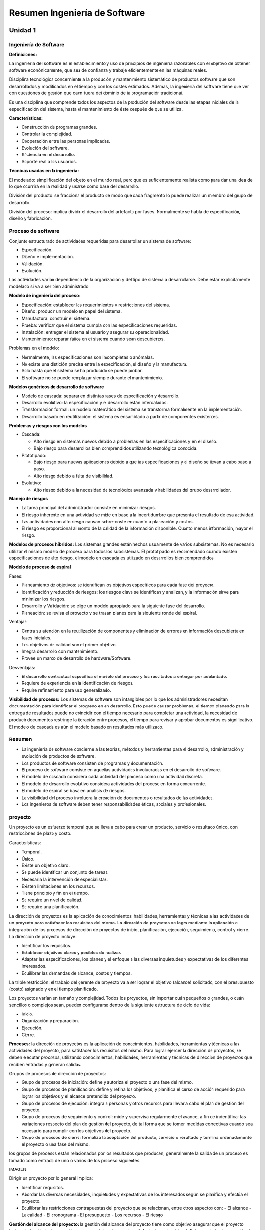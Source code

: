 ==============================
Resumen Ingeniería de Software
==============================

Unidad 1
--------


Ingeniería de Software
++++++++++++++++++++++

**Definiciones:**

La ingeniería del software es el establecimiento y uso de principios de ingeniería razonables con el objetivo de obtener software econónicamente, que
sea de confianza y trabaje eficientemente en las máquinas reales.

Disciplina tecnológica concerniente a la produción y mantenimiento sistemático de productos software que son desarrollados y modificados en el tiempo
y con los costes estimados. Ademas, la ingeniería del software tiene que ver con cuestiones de gestión que caen fuera del dominio de la programación tradicional.

Es una disciplina que comprende todos los aspectos de la produción del software desde las etapas iniciales de la especificación del sistema, hasta el mantenimiento
de éste después de que se utiliza.

**Características:**

* Construcción de programas grandes.
* Controlar la complejidad.
* Cooperación entre las personas implicadas.
* Evolución del software.
* Eficiencia en el desarrollo.
* Soporte real a los usuarios.


**Técnicas usadas en la ingeniería:**

El modelado: simplificación del objeto en el mundo real, pero que es suficientemente realista como para dar una idea de lo que ocurrirá en la realidad
y usarse como base del desarrollo.

División del producto: se fracciona el producto de modo que cada fragmento lo puede realizar un miembro del grupo de desarrollo.

División del proceso: implica dividir el desarrollo del artefacto por fases. Normalmente se habla de especificación, diseño y fabricación.


Proceso de software
+++++++++++++++++++

Conjunto estructurado de actividades requeridas para desarrollar un sistema de software:

* Especificación.
* Diseño e implementación.
* Validación.
* Evolución.

Las actividades varían dependiendo de la organización y del tipo de sistema a desarrollarse. Debe estar explícitamente modelado si va a ser bien administrado


**Modelo de ingeniería del proceso:**

* Especificación: establecer los requerimientos y restricciones del sistema.
* Diseño: producir un modelo en papel del sistema.
* Manufactura: construir el sistema.
* Prueba: verificar que el sistema cumpla con las especificaciones requeridas.
* Instalación: entregar el sistema al usuario y asegurar su operacionalidad.
* Mantenimiento: reparar fallos en el sistema cuando sean descubiertos.

Problemas en el modelo:

* Normalmente, las especificaciones son imcompletas o anómalas.
* No existe una distición precisa entre la especificación, el diseño y la manufactura.
* Solo hasta que el sistema se ha producido se puede probar.
* El software no se puede remplazar siempre durante el mantenimiento.

**Modelos genéricos de desarrollo de software**

* Modelo de cascada: separar en distintas fases de especificación y desarrollo.
* Desarrollo evolutivo: la especificación y el desarrollo están intercalados.
* Transformación formal: un modelo matemático del sistema se transforma formalmente en la implementación.
* Desarrollo basado en reutilización: el sistema es ensamblado a partir de componentes existentes.

**Problemas y riesgos con los modelos**

* Cascada:

  - Alto riesgo en sistemas nuevos debido a problemas en las especificaciones y en el diseño.
  - Bajo riesgo para desarrollos bien comprendidos utilizando tecnológica conocida.
  
* Prototipado:

  - Bajo riesgo para nuevas aplicaciones debido a que las especificaciones y el diseño se llevan a cabo paso a paso.
  - Alto riesgo debido a falta de visibilidad.

* Evolutivo:

  - Alto riesgo debido a la necesidad de tecnológica avanzada y habilidades del grupo desarrollador.



**Manejo de riesgos**

* La tarea principal del administrador consiste en minimizar riesgos.
* El riesgo inherente en una actividad se mide en base a la incertidumbre que presenta el resultado de esa actividad.
* Las actividades con alto riesgo causan sobre-coste en cuanto a planeación y costos.
* El riesgo es proporcional al monto de la calidad de la información disponible. Cuanto menos información, mayor el riesgo.


**Modelos de procesos híbridos:** Los sistemas grandes están hechos usualmente de varios subsistemas. No es necesario utilizar el mismo modelo de proceso para todos los subsistemas. El prototipado es recomendado cuando existen especificaciones de alto riesgo, el modelo en cascada es utilizado en desarrollos bien comprendidos


**Modelo de proceso de espiral**

Fases:

* Planeamiento de objetivos: se identifican los objetivos específicos para cada fase del proyecto.
* Identificación y reducción de riesgos: los riesgos clave se identifican y analizan, y la información sirve para minimizar los riesgos.
* Desarrollo y Validación: se elige un modelo apropiado para la siguiente fase del desarrollo.
* Planeación: se revisa el proyecto y se trazan planes para la siguiente ronde del espiral.

Ventajas:

* Centra su atención en la reutilización de componentes y eliminación de errores en información descubierta en fases iniciales.
* Los objetivos de calidad son el primer objetivo.
* Integra desarrollo con mantenimiento.
* Provee un marco de desarrollo de hardware/Software.

Desventajas:

* El desarrollo contractual especifica el modelo del proceso y los resultados a entregar por adelantado.
* Requiere de experiencia en la identificación de riesgos.
* Require refinamiento para uso generalizado.


**Visibilidad de procesos:** Los sistemas de software son intangibles por lo que los administradores necesitan documentación para identificar el progreso en
en desarrollo. Esto puede causar problemas, el tiempo planeado para la entrega de resultados puede no coincidir con el tiempo necesario para completar una actividad, 
la necesidad de producir documentos restringe la iteración entre procesos, el tiempo para revisar y aprobar documentos es significativo. El modelo de cascada es aún 
el modelo basado en resultados más utilizado.


Resumen
+++++++

* La ingeniería de software concierne a las teorías, métodos y herramientas para el desarrollo, administración y evolución de productos de software.
* Los productos de software consisten de programas y documentación.
* El proceso de software consiste en aquellas actividades involucradas en el desarrollo de software.
* El modelo de cascada considera cada actividad del proceso como una actividad discreta.
* El modelo de desarrollo evolutivo considera actividades del proceso en forma concurrente.
* El modelo de espiral se basa en análisis de riesgos.
* La visibilidad del proceso involucra la creación de documentos o resultados de las actividades.
* Los ingenieros de software deben tener responsabilidades éticas, sociales y profesionales.


proyecto
++++++++

Un proyecto es un esfuerzo temporal que se lleva a cabo para crear un producto, servicio o resultado único, con restricciones de plazo y costo.

Características:

* Temporal.
* Único.
* Existe un objetivo claro.
* Se puede identificar un conjunto de tareas.
* Necesaria la intervención de especialistas.
* Existen limitaciones en los recursos.
* Tiene principio y fin en el tiempo.
* Se require un nivel de calidad.
* Se require una planificación.


La dirección de proyectos es la aplicación de conocimientos, habilidades, herramientas y técnicas a las actividades de un proyecto para satisfacer los 
requisitos del mismo. La dirección de proyectos se logra mediante la aplicación e integración de los procesos de dirección de proyectos de inicio, 
planificación, ejecución, seguimiento, control y cierre. La dirección de proyecto incluye:

* Identificar los requisitos.
* Establecer objetivos claros y posibles de realizar.
* Adaptar las especificaciones, los planes y el enfoque a las diversas inquietudes y expectativas de los diferentes interesados.
* Equilibrar las demandas de alcance, costos y tiempos.

La triple restricción: el trabajo del gerente de proyecto va a ser lograr el objetivo (alcance) solicitado, con el presupuesto (costo) asignado y 
en el tiempo planificado.

Los proyectos varían en tamaño y complejidad. Todos los proyectos, sin importar cuán pequeños o grandes, o cuán sencillos o complejos sean, pueden
configurarse dentro de la siguiente estructura de ciclo de vida:

* Inicio.
* Organización y preparación.
* Ejecución.
* Cierre.

**Procesos:** la dirección de proyectos es la aplicación de conocimientos, habilidades, herramientas y técnicas a las actividades del proyecto, para
satisfacer los requisitos del mismo. Para lograr ejercer la dirección de proyectos, se deben ejecutar *procesos*, utilizando conocimientos, habilidades, 
herramientas y técnicas de dirección de proyectos que reciben entradas y generan salidas.

Grupos de procesos de dirección de proyectos:

* Grupo de procesos de iniciación: define y autoriza el proyecto o una fase del mismo.
* Grupo de procesos de planificación: define y refina los objetivos, y planifica el curso de acción requerido para lograr los objetivos y el alcance pretendido del proyecto.
* Grupo de procesos de ejecución: integra a personas y otros recursos para llevar a cabo el plan de gestión del proyecto.
* Grupo de procesos de seguimiento y control: mide y supervisa regularmente el avance, a fin de indentificar las variaciones respecto del plan de gestión del proyecto, de tal forma que se tomen medidas correctivas cuando sea necesario para cumplir con los objetivos del proyecto.
* Grupo de procesos de cierre: formaliza la aceptación del producto, servicio o resultado y termina ordenadamente el proyecto o una fase del mismo.

los grupos de procesos están relacionados por los resultados que producen, generalmente la salida de un proceso es tomado como entrada de uno o varios de los 
proceso siguientes.

IMAGEN

Dirigir un proyecto por lo general implica:

* Identificar requisitos.
* Abordar las diversas necesidades, inquietudes y expectativas de los interesados según se planifica y efectúa el proyecto.
* Equilibrar las restricciones contrapuestas del proyecto que se relacionan, entre otros aspectos con:
  - El alcance
  - La calidad
  - El cronograma
  - El presupuesto
  - Los recursos
  - El riesgo


**Gestión del alcance del proyecto:** la gestión del alcance del proyecto tiene como objetivo asegurar que el proyecto incluya todo el trabajo requerido, para completar el proyecto satisfactoriamente, debe definir y controlar lo que está y lo que no incluido en el proyecto.

En el contexto del proyecto, la palabra alcance puede referise a lo siguiente:

* Alcance del producto. Las Características y funciones que caracterizan a un producto, servicio o resultado.
* Alcance del proyecto. El trabajo que debe realizarse para entregar un producto, servicio o resultado con las funciones y características especificadas.

Los procesos utilizados para gestionar el alcance del proyecto y las actividades necesarias pra realizar esa gestión son:

1. Planificación del alcance: crear un plan de gestión que refleje cómo se definirá, verificará y controlará el alcance del proyecto, y cómo se creará y definirá la estructura de desglose del trabajo (EDT).
2. Definición del alcance: desarrollar un enunciado del alcance del proyecto detallado como base para futuras decisiones del proyecto.
3. Crear EDT: subdividir el trabajo del proyecto y los principales productos entregables del proyecto en componentes más pequeños y más fáciles de manejar.
4. Verificación del alcance: formalizar la aceptación de los productos entregables finalizados del proyecto.
5. Control del alcance: controlar los cambios que se vayan sucediendo en el alcance en el transcurso del desarrollo del mismo.

**Planificación del alcance:** el plan de gestión del alcance es una herramienta de planificación que describe el modo como el equipo definirá el alcance del 
proyecto, desarrollará el enunciado del alcance del proyecto detallado, definirá y desarrollará la estructura de desglose del trabajo, verificará y controlará el 
alcance del proyecto.

La definición y la gestión del alcance del proyecto influyen sobre el éxito general del mismo. Cada definición del alcance debe ser acorde al tamaño, la 
complejidad y la importancia del proyecto.

Se debe efectuar un análisis de toda la información relevante para definir el alcance. Las fuentes a consutar son:

* Factores ambientales de la empresa: incluyen aspectos tales como la cultura de la organización, la infraestructura, las herramientas, los recursos humanos, las políticas relativas al personal y las condiciones del mercado que podrían influir en la forma en que se gestiona el alcance del proyecto.
* Activos de los procesos de la organización: son las políticas, los procedimientos  y las guías formales e informales que podrían afectar a la forma en que se gestiona el alcance del proyecto, se incluyen:

    - Políticas de la organización, que se conciernen a la planificación y gestión del alcance del proyecto.
    - Procedimientos de la organización relativos a la planificación y gestión del alcance del proyecto.
    - Información histórica sobre proyectos anteriores que pudiesen estar ubicados en la base de conocimientos de lecciones aprendidas.

* Acta de constitución del proyecto: es el documento que autoriza formalmente la ejecución de un proyecto. El acta de constitución del proyecto confiere al director del proyecto la autoridad para aplicar los recursos de la organización a las actividades del proyecto.
* Enunciado del alcance del proyecto preliminar: define el proyecto, los objetivos que deben cumplirse, documenta las características y los límites del proyecto, y sus productos y servicios relacionados, así como los métodos de aceptación y el control del alcance.
* Plan de gestión del proyecto: define como se ejecuta, se supervisa, se controla, y se cierra el proyecto, documenta el conjunto de salidas de los procesos de planificación del grupo de procesos de planificación.


Unidad 2
--------

Identificación de fases, tareas y entregables en los proyectos informáticos
+++++++++++++++++++++++++++++++++++++++++++++++++++++++++++++++++++++++++++

El objetivo es descomponer el esfuerzo estimado en tareas. Para esto identificaremos: entregables del proyecto, fases del proyecto y tareas del proyecto.

Métodos de descomposición:

* Por procesos: diferentes fases conceptuales.
* Por productos: diferentes productos que conformaran el sistema que nos piden (facturación, control de stock, etc).


**Descomposición de la estructura de trabajo (DET):** método de representar en forma jerárquica los componentes de un proceso o producto. El objetivo es 
reducir el proyecto en unidades de trabajo que sean definibles, presupuestables, calendarizables, controlables.

IMAGEN

Es preferible una DET orientada a producto porque facilita la asignación de responsabilidades y hace a un miembro del equipo de trabajo responsable por partes 
especificas de trabajo con un costo y un calendario esperado. Facilita la calendarización y presupuestación.

Es menos deseable una DET orientada a función porque una función puede ser necesaria en muchos productos y en cada lugar que se aplique debe ser planificada. Los 
productos de cualquier modo deben ser considerados.

En resumen, esta herramienta facilita:

* Mejor comprensión del trabajo.
* Planificación de todo el trabajo.
* Identificación de productos finales y entregables.
* Definición del trabajo en niveles sucesivos de detalle.
* Relación entre los productos finales y los objetivos.
* Asignación  de responsabilidades para todo el trabajo.
* Estimación de costos y calendarios.
* Planificación y asignación de los recursos.
* Integración de alcance, calendario y costos.
* Seguimiento de costo, calendario y desarrollo técnico del trabajo.
* Sumarización de la información para la gerencia y posibilidad de rastrear información a niveles de detalles inferiores.
* Control de los cambios.

IMAGEN DET

La enumeración facilita la localización de las tareas en el DET. Los nodos se leen como, es un componente de.. o forma parte de...

+-------------------------+-----------------------------------------------------+
| Especificación de tarea |                                                     |
+=========================+=====================================================+
| Número                  | 1.4.1                                               |
+-------------------------+-----------------------------------------------------+
| Nombre                  | Cretación                                           |
+-------------------------+-----------------------------------------------------+
| Descripción             | se diseñará la base de datos, partiendo del DER     |
|                         | propuesto en el análisis y con el objetivo de tener |
|                         | un sistema funcionando sobre DB2                    |
+-------------------------+-----------------------------------------------------+
| Esfuerzo estimado       | 2 semanas/hombre                                    |
| entregables             | Estructura de implementación de la DB               |
+-------------------------+-----------------------------------------------------+


Métricas
++++++++

**Definiciones:**

* Medición: es el proceso que proporciona un valor a un conjunto de variables para la realización de un trabajo, dentro de un rango aceptable de tolerancia.
* Medida: valor asociado a una característica de la realidad.

En ingeniería de software nos sirven para:

* Indicar la calidad del software.
* Evaluar la productividad del equipo.
* Evaluar los beneficios del uso de nuevos métodos y herramientas de ingeniería de software.
* Establecer una línea base para la estimación.
* Ayudar a justificar el uso de nuevas herramientas o de formación adicional.

**Métrica:** medida de una característica del software o de un proceso tendiente a influenciar en el proceso de desarrollo de software. Ejemplo: 1500 hojas de 
documentación, se necesitan 3 programadores, la tarea llevará 3 meses.

Métricas para la calidad. Antes de haber entregado el software, nos brindan información con respecto al diseño y a la prueba, complejidad del programa, 
modularidad efectiva, tamaño del programa global. Luego de la distribución a clientes y usuarios, número de errores descubiertos luego de la prueba, 
facilidad de mantenimiento.

Clasificación:

* Del producto: son medidas del producto durante fase de su desarrollo.
* Del proceso: miden el proceso de desarrollo de software.

    - Tiempo total de desarrollo.
    - Tipo de metodología utilizada.
    - Esfuerzo días/hombre.
    - Nivel medio de experiencia de los programadores.

* Directas:

    - Costo.
    - Esfuerzo.
    - Líneas de código.
    - Velocidad de ejecución.
    - Cantidad de defectos observados en cierto lapso de tiempo.

* Indirectas:

    - Funcionalidad.
    - Calidad.
    - Complejidad.
    - Eficiencia.
    - Facilidad de mantenimiento.
    - Fiabilidad.

* Productividad: rendimiento del proceso de ingeniería de software.
* Métricas de calidad: software vs requisitos del cliente.
* Técnicas: características del software, complejidad lógica, grado de modularidad, etc.

Ventajas y desventajas de usar como métrica la cantidad de líneas de código (KLDC)

+-------------------------------------------------------+------------------------------------------------------------+
| Ventajas                                              | Desventajas                                                |
+=======================================================+============================================================+
| Artificio fácil de obtener para                       | Depende del lenguaje de programación.                      |
| cualquier proyecto de software.                       |                                                            |
+-------------------------------------------------------+------------------------------------------------------------+
| Entrada de diversos modelos de estimación de software | No se adaptan facilmente a lenguajes no procedimentales    |
+-------------------------------------------------------+------------------------------------------------------------+
| Existen muchos datos y estudios con respecto a ellas. | Nivel de detalle para la estimación, difícil de conseguir. |
+-------------------------------------------------------+------------------------------------------------------------+


**Métricas orientadas a la función:** son medidas indirectas del software y del proceso por el cual se desarrolla. Características:

* Están orientadas a la funcionalidad o utilidad del programa.
* Se basan en el método de punto de función.
* Los puntos de función se obtienen a través de una relación empírica basada en medidas cuantitativas del dominio de información del software y valoraciones subjetivas de la complejidad.

Puntos de función: medidas cuantitativas del dominio de información del software. Valoraciones subjetivas de la complejidad del software.


Estimación
++++++++++

Definiciones:

* Es el proceso que proporciona un valor a un conjunto de variables para la realización de un trabajo con un rango aceptable de tolerancia.
* Hacer un calculo anticipado de algún elemento de un proyecto dentro de un rango aceptable de tolerancia.
* Asignar un valor a una realidad con un grado de incertidumbre.

Problemas recurrentes en las estimaciones:

* Somos generalmente optimistas.
* No registramos todas las experiencias pasadas.
* Omitimos tareas importantes.
* No sabemos cómo estimar, no tenemos suficiente información para el nivel de precisión esperado.
* La estimación la hace marketing, o ventas.
* No conocemos la tecnológica, el dominio, o ambas.
* No reconocemos las diferencias de escala.


IMAGEN estimación costo de vida

principales factores que influencian las estimaciones:

* Tamaño del proyecto.
* Tipo de software desarrollado.
* Factores del personal.
* Tecnología usada.

Se estima:

* Tamaño: el tamaño que tiene el producto a construir.
* Esfuerzo: horas/persona necesario para construirlo.
* Cronograma: teniendo en cuenta distintas restricciones, el tiempo que demora hacerlo.
* Costo: cuanto me va a costar.

Métodos para estimar basados en la experiencia:

* Juicio de experto puro: un experto estudia las especificaciones y hace sus estimaciones, se basa fundamentalmente en los conocimientos del experto.
* Delphi: un grupo de personas son informadas y tratan de adivinar lo que costará el desarrollo tanto en esfuerzo, como su duración. Las estimaciones en grupo suelen ser mejores que las individuales.
* Analogía: consiste en comparar las especificaciones de un proyecto, con las de otros proyectos.

Métodos basados exclusivamente en los recursos (Parkinson): la estimación consiste en ver de cuanto personal y durante cuanto tiempo se dispone de el, haciendo esa estimación. En la realización el trabajo se expande hasta consumir todos los recursos disponibles (ley de Parkinson).

Método basado exclusivamente en el mercado (precio para vender):

* Lo importante es conseguir el contrato.
* El precio se fija en función de lo que creemos que esta dispuesto a pagar el cliente.
* Si se usa en conjunción con otros métodos puede ser aceptable, para ajustar la oferta.
* Peligro si es el único método utilizado.

Métodos algoritmicos: se basan en la utilización de fórmular que aplicadas sobre modelos top-down o bottom-up producen una estimación de coste del proyecto.


Métrica de los puntos de función
++++++++++++++++++++++++++++++++

Es una métrica que se puede aplicar en las primeras fases de desarrollo, se basa en características fundamentalmente externas de la aplicación a desarrollar. Mide dos tipos de características:

1. Los elementos de función (entradas, salidas, consultas, ficheros, etc). Son elementos fácilmente indentificables en los diagramas de especificación del sistema (DFD, DER, DD).
3. Los factores de complejidad.

Algunas definiciones:

* Proceso elemental: menor unidad de actividad que tiene sentido para el usuario, conocedor del sistema en estudio.
* Datos e información de control: datos elementales con los que trabaja la aplicación en estudio. Nos referimos a ellos siempre como datos aunque se componen de los datos propios del sistema en estudio, más las informaciones de control que solicita que solicita el usuario: mensajes de error, claves de seguridad, etc.
* Lógica de proceso: procesos que se producen como consecuencia de un proceso elemental. Pueden ser de dos tipos:

  - Ediciones, algoritmos o cálculos.
  - Accesos a un fichero para consoltar o actualización.

Ficheros lógicos o internos: agrupación de datos lógica o identificable desde el punto de vista del usuario y satisface un requerimiento especifico del usuario. La agrupación de datos es matenida por procesos de la aplicación.

Complejidad:

+--------------------------------------+---------+----------+----------+
| Archivos referenciados/item de datos | <20     | 20-50    | 51+      |
+======================================+=========+==========+==========+
| 1                                    | simple  | simple   | mediano  |
+--------------------------------------+---------+----------+----------+
| 2-5                                  | simple  | mediano  | complejo |
+--------------------------------------+---------+----------+----------+
| 6+                                   | mediano | complejo | complejo |
+--------------------------------------+---------+----------+----------+

Ficheros de interfaz: agrupación de datos lógica o identificable desde el punto de vista del usuario y satisface un requerimiento específico del usuario. Los datos 
son referenciados y externos a la aplicación. Tampoco son mantenidos por la aplicación en estudio.

Complejidad:

+------------------------+---------+----------+----------+
| Archivos referenciados | <20     | 20-50    | 51+      |
+========================+=========+==========+==========+
| 1                      | simple  | simple   | mediano  |
+------------------------+---------+----------+----------+
| 2-5                    | simple  | mediano  | complejo |
+------------------------+---------+----------+----------+
| 6+                     | mediano | complejo | complejo |
+------------------------+---------+----------+----------+

Entradas: información que llega a la aplicación desde el exterior y siempre actualiza algún fichero. El proceso es completo y deja al sistema en un estado consistente.

Complejidad:

+------------------------+---------+----------+----------+
| Archivos referenciados | <5      | 5-15     | 16+      |
+========================+=========+==========+==========+
| <2                     | simple  | simple   | mediano  |
+------------------------+---------+----------+----------+
| 2-3                    | simple  | mediano  | complejo |
+------------------------+---------+----------+----------+
| 4+                     | mediano | complejo | complejo |
+------------------------+---------+----------+----------+

Salidas: información elaborada por el sistema y que son transmitidas al usuario. El proceso es completo y deja al sistema en un estado consistente.

Complejidad:

+------------------------+---------+----------+----------+
| Archivos referenciados | <6      | 6-19     | 20+      |
+========================+=========+==========+==========+
| <2                     | simple  | simple   | mediano  |
+------------------------+---------+----------+----------+
| 2-3                    | simple  | mediano  | complejo |
+------------------------+---------+----------+----------+
| 4+                     | mediano | complejo | complejo |
+------------------------+---------+----------+----------+

Consultas: entradas que producen inmediatamente una salida y no modifica los datos del sistema.

Complejidad: calculamos la complejidad de la parte de entrada y salida y nos quedamos con la complejidad mayor de las dos.


Factores de complejidad
+++++++++++++++++++++++

Son catorce factores que completan la visión externa de la aplicación. No están recogidos en la funcionalidad de la aplicación y pueden tomar un valor entre 0 y 5.

1. Comunicación de datos: los datos usados en el sistema se envían o reciben por líneas de comunicaciones.

+-------+----------------------------------------------------------------+
| valor | significado                                                    |
+=======+================================================================+
| 0     | sistema aislado del exterior                                   |
+-------+----------------------------------------------------------------+
| 1     | batch, usa periféricos E o S remotos                           |
+-------+----------------------------------------------------------------+
| 2     | batch, usa periféricos E o S remotos                           |
+-------+----------------------------------------------------------------+
| 3     | captura de datos en linea.                                     |
+-------+----------------------------------------------------------------+
| 4     | varios teleprocesos con el mismo protocolo                     |
+-------+----------------------------------------------------------------+
| 5     | varios protocolos, sistema abierto y con distitnas interfaces. |
+-------+----------------------------------------------------------------+

2. Proceso distruibuido: existen procesos o datos distribuidos, y el control de estos forma parte del sistema.

+-------+---------------------------------------------------------------------------------+
| valor | significado                                                                     |
+=======+=================================================================================+
| 0     | sistema totalmente centralizado                                                 |
+-------+---------------------------------------------------------------------------------+
| 1     | sistema realiza procesos en un equipo, salidas usadas vía sw por otros equipos. |
+-------+---------------------------------------------------------------------------------+
| 2     | sistema captura, los trata en otro.                                             |
+-------+---------------------------------------------------------------------------------+
| 3     | proceso distribuido, transacciones en una sola dirección.                       |
+-------+---------------------------------------------------------------------------------+
| 4     | proceso distribuido, transacciones en ambas direcciones.                        |
+-------+---------------------------------------------------------------------------------+
| 5     | procesos cooperantes ejecutándose en distintos equipos.                         |
+-------+---------------------------------------------------------------------------------+

3. Objetivos de rendimiento: si el rendimiento es un requisito del sistema. Es decir es crítico algún factor como tiempo de respuesta o cantidad de operaciones por hora. Se tendrá que hacer consideraciones especiales durante el diseño, codificación y mantenimiento.

+-------+------------------------------------------------------------------------------------+
| valor | significado                                                                        |
+=======+====================================================================================+
| 0     | Rendimiento norma, no se da énfasis.                                               |
+-------+------------------------------------------------------------------------------------+
| 1     | Se indican requisitos, no medida especial.                                         |
+-------+------------------------------------------------------------------------------------+
| 2     | Crítico en algunos momentos.                                                       |
+-------+------------------------------------------------------------------------------------+
| 3     | Tiempo de respuesto es crítico.                                                    |
+-------+------------------------------------------------------------------------------------+
| 4     | Se planifica durante el diseño tiempo de respuesta o cantidad de operaciones/hora. |
+-------+------------------------------------------------------------------------------------+
| 5     | Uso de herramientas para alcanzar el rendimiento demandado por el usuario.         |
+-------+------------------------------------------------------------------------------------+

4. Configuración de explotación usada por otros sistemas: el sistema tendrá que ejecutarse en un equipo en el que coexistirá con otros, compitiendo por los recursos, teniendo que tenerse en cuenta en las fase de diseño.

+-------+----------------------------------------------------------------------------------------+
| Valor | Significado                                                                            |
+=======+========================================================================================+
| 0     | No se indican restricciones.                                                           |
+-------+----------------------------------------------------------------------------------------+
| 1     | Existen las restricciones usuales.                                                     |
+-------+----------------------------------------------------------------------------------------+
| 2     | Características de seguridad o tiempos.                                                |
+-------+----------------------------------------------------------------------------------------+
| 3     | Restricciones en aglún procesador.                                                     |
+-------+----------------------------------------------------------------------------------------+
| 4     | El sw deberá funcionar con restricciones de uso en algún procesador.                   |
+-------+----------------------------------------------------------------------------------------+
| 5     | Restricciones especiales para aplicación en los componentes distruibuidos del sistema. |
+-------+----------------------------------------------------------------------------------------+

5. Tasa de transacciones: la tasa de transacciones será elevada. Se tendrá que hacer consideraciones especiales durante el diseño, codificación e Instalación.

+-------------------+----------------------------------------------------------------------------------+
| Valor Significado |                                                                                  |
+===================+==================================================================================+
| 0                 | No se prevén picos.                                                              |
+-------------------+----------------------------------------------------------------------------------+
| 1                 | Se prevén picos pocos frecuentes.                                                |
+-------------------+----------------------------------------------------------------------------------+
| 2                 | Se prevén picos semanales.                                                       |
+-------------------+----------------------------------------------------------------------------------+
| 3                 | Se prevén horas pico diarias.                                                    |
+-------------------+----------------------------------------------------------------------------------+
| 4                 | Tasa de transacciones tan elevada que en diseño se hace análisis de rendimiento. |
+-------------------+----------------------------------------------------------------------------------+
| 5                 | Análisis de rendimiento en diseño, implementación e instalación.                 |
+-------------------+----------------------------------------------------------------------------------+

6. Entrada de datos en-linea: la entrada de datos será directa desde el usuario a la aplicación, de forma interactiva.

+-------+--------------------------------+
| Valor | Significado                    |
+=======+================================+
| 0     | Todo es batch.                 |
+-------+--------------------------------+
| 1     | 1%<entradas interactivas <7%   |
+-------+--------------------------------+
| 2     | 8%<entradas interactivas <15%  |
+-------+--------------------------------+
| 3     | 16%<entradas interactivas <23% |
+-------+--------------------------------+
| 4     | 24%<entradas interactivas <30% |
+-------+--------------------------------+
| 5     | Entradas interactivas >30%     |
+-------+--------------------------------+

7. Eficiencia con el usuario final: se demanda eficiencia para el usuario en su trabajo, es decir se tiene que diseñar e implementar la aplicación con interfaces fáciles de usar y con ayudas integradas. Algunos factores a tener en cuenta para la UI.

* Menús.
* Uso de mouse.
* Ayudas en-línea.
* Movimientos automático del cursor.
* Efectos de scroll.
* Teclas de función predefinidas.
* Lanzamiento de procesos batch desde las transacciones "en-linea".
* Selección mediante cursor de datos de la pantalla.
* Pantallas con muchos colores y efectos.
* Posibilidad de hard-copy.
* Ventanas de pop-up.
* Aplicación bilingüe (cuenta por cuatro).
* Aplicación muntilingüe (mas de dos cuenta por seis).

+-------+---------------------------------------------------------------------------------------+
| Valor | Significado                                                                           |
+=======+=======================================================================================+
| 0     | No se da énfasis al tema                                                              |
+-------+---------------------------------------------------------------------------------------+
| 1     | 1 a 3 de los factores                                                                 |
+-------+---------------------------------------------------------------------------------------+
| 2     | 4 a 5 de los factores                                                                 |
+-------+---------------------------------------------------------------------------------------+
| 3     | 6 o más de los factores, si requerir eficiencia.                                      |
+-------+---------------------------------------------------------------------------------------+
| 4     | 6 o más de los factores, requerimientos de estudio de los factores humanos.           |
+-------+---------------------------------------------------------------------------------------+
| 5     | Se demandan prototipos y herramientas para verificar que se alcanzarán los objetivos. |
+-------+---------------------------------------------------------------------------------------+

8. Actualizaciones en-línea: los ficheros maestros y las bases de datos son modificadas directamente de forma interactiva.

+-------+--------------------------------------------------------------------------------------------+
| Valor | Significado                                                                                |
+=======+============================================================================================+
| 0     | No hay.                                                                                    |
+-------+--------------------------------------------------------------------------------------------+
| 1     | De 1 a 3 ficheros con información de control, cantidad baja y ficheros recuperables.       |
+-------+--------------------------------------------------------------------------------------------+
| 2     | Idem pero con 4 o más ficheros de control.                                                 |
+-------+--------------------------------------------------------------------------------------------+
| 3     | Actualizaciones de ficheros importantes.                                                   |
+-------+--------------------------------------------------------------------------------------------+
| 4     | Esencial la protección ante pérdidas.                                                      |
+-------+--------------------------------------------------------------------------------------------+
| 5     | Gran cantidad de actualizaciones interactivas. Sistemas de recuperación muy automatizados. |
+-------+--------------------------------------------------------------------------------------------+

9. Lógica de proceso interno compleja: la complejidad interna en un proceso esta en función de las siguientes características:

* Algoritmos matemáticos complejos.
* Proceso con lógica compleja.
* Especificado de muchas excepciones, consecuencia de transacciones incompletas, que deberán tratarse.
* Manejar múltiples dispositivos de entrada/salida.
* Se incorporaran sistemas de seguridad y control.

10. Reutilización del código: se tendrá que hacer consideraciones especiales durante el diseño, codificación y mantenimiento para que el código se reutilice en otras aplicaciones o lugares

+-------+-------------------------------------------------------------------------------------+
| Valor | Significado                                                                         |
+=======+=====================================================================================+
| 0     | No se prevé                                                                         |
+-------+-------------------------------------------------------------------------------------+
| 1     | Reutilizar código en la misma aplicación.                                           |
+-------+-------------------------------------------------------------------------------------+
| 2     | Menos de un 10% de la aplicación tiene en cuenta las necesidades de + de 1 usuario. |
+-------+-------------------------------------------------------------------------------------+
| 3     | El 10% o más.                                                                       |
+-------+-------------------------------------------------------------------------------------+
| 4     | Aplicación preparada para ser reutilizable. Nivel de código.                        |
+-------+-------------------------------------------------------------------------------------+
| 5     | Idem. Por medio de parametros.                                                      |
+-------+-------------------------------------------------------------------------------------+

11. Contempla la conversión e instalación: se proveerá facilidades de conversión en el sistema, se tendrá que hacer consideraciones especiales para que la conversión del sistema antiguo sean fáciles de realizar durante la puesta en marcha del nuevo sistema.
12. Falicilidad de operación
13. Instalaciones multiples: el sistema ha de incluir los requerimientos de diversas empresas o departamentos en donde se ejecutará.
14. Falicilidad de cambios: se tendrá que hacer consideraciones especiales para que en el sistema sea fácil de introducir cambios y fácil de adaptar al usuario.

**Cálculo de puntos de función ajustados:** PFA = PFSA*(0.65 + (0.01*FC))



Unidad 3
--------

Herramientas calendarizables
++++++++++++++++++++++++++++

La ingeniería de sistemas asistida por computadora es la aplicación de tecnología informática a las actividades, las técnicas y las metodologías propias de 
desarrollo, su objetivo es acelerar el proceso de desarrollo, automatizar o apoyar una o más fases del ciclo de vida del desarrollo de sistemas.

Tecnología CASE: una tecnología del software que mantiene una disciplina de la ingeniería automatizada para el desarrollo de software, mantenimiento y 
dirección de proyecto, incluye metodologías estructuradas automatizadas y herramientas automatizadas.

Impacto, la tecnología CASE ha provocado mejoras significativas en la calidad y productividad, sin embargo, la adaptación de esas mejoras fue menor a la 
predicha inicialmente por los desarrolladores de tecnología. Varios problemas desarrollados en software no son disponibles de automatizar, los sistemas CASE no 
son integrados, los adaptadores de tecnología CASE subestiman el entrenamiento y el costo de los procesos de adaptación.

Los sistemas CASE pueden clasificarse de acuerdo a funcionalidad, proceso soportado, la extensión del soporte que proporcionan. Esto permite evaluar y comparar las herramientas.

+--------------------------------+--------------------------------------------------------------------------+
| Tipos de herramientas          | Ejemplos                                                                 |
+================================+==========================================================================+
| Herramientas de administración | Herramientas PERT, de estimación.                                        |
+--------------------------------+--------------------------------------------------------------------------+
| Herramientas de edición        | Editores de texto, de diagramas, procesadores de palabras.               |
+--------------------------------+--------------------------------------------------------------------------+
| Procesadores de lenguajes      | Compiladores, intérpretes.                                               |
+--------------------------------+--------------------------------------------------------------------------+
| De prueba                      | Comparadoras de archivos, generadores de prueba de datos.                |
+--------------------------------+--------------------------------------------------------------------------+
| De depuración                  | Sistemas interactivos de depuración.                                     |
+--------------------------------+--------------------------------------------------------------------------+
| De reingeniería                | Sistemas reestructuradores de programas, sistemas de referencia cruzada. |
+--------------------------------+--------------------------------------------------------------------------+
| Herramientas de prototipo      | Lenguajes de alto nivel, generadores de interfaces.                      |
+--------------------------------+--------------------------------------------------------------------------+

IMAGEN ARBOL CASE

Mientras que las herramientas CASE son usadas, más poder se obtiene, si las herramientas trabajan conjuntamente. Herramientas especializadas pueden combinarse 
para proporcionar amplio soporte para las actividades del proceso. Integración del diseño y documentación de las mesas de trabajo, integración de especificaciones, 
diseño y programación de herramientas con una configuración y administración de las mesas de trabajo.

Niveles de integración:

* Integración de plataformas: herramientas que corren en la misma plataforma de hardware/software. Unix o windows son las plataformas CASE más usadas. Muchos problemas ocurren en redes heterogéneas, es decir, redes con diferentes tipos de máquinas en la red o con diferentes s.o instalados.
* Integración de datos: herramientas que usan un modelo de datos compartido. Puede ser a través de archivos compartidos, forma común de integración, donde herramientas requieren un formato de archivos compartidos o transformaciones de un formato a otro. Integración de datos compartidos, las herramientas comparten una estructura de datos. Integración de repositorio, es una forma flexible de integración donde las herramientas accesan los datos a través de un sistema administrador de objetos cuyo esquema es público, las herramientas leen y escriben datos de acuerdo a su esquema.
* Integración de presentaciones: herramientas que ofrecen una interface común de usuario. Integración de sistema de ventanas, herramientas que usan el mismo sistema de ventana y presentan una interface común para la manipulación de comandos de ventana. Integración de comandos, herramientas que usan la misma forma de comandos para funciones comparables. Integración por interacción, el usuario interactúa con entidades gráficas.
* Integración de control: herramientas que activan y controlan la operación de otras herramientas. Herramientas capaces de iniciar y detener otras herramientas y que requieren servicios particulares proporcionados por otras herramientas.
* Integración de procesos: herramientas que usan un modelo de procesos definido.


Ciclo de vida CASE
++++++++++++++++++

* Procuración.
* Adaptación.
* Introducción.
* Operación.
* Evolución.
* Obsolescencia.

IMAGEN

Resumen: case involucra herramientas automatizada para soportar las actividades del proceso. La tecnología CASE puede clasificarse por su función, actividad del 
proceso o por el rango de tareas soportadas. Existen varios niveles de integración CASE. La integración de datos puede implementarse a través de archivos compartidos, 
estructuras de datos o repositorios. La integración del proceso permite que el desarrollo sea guiado por un modelo explícito del software del proceso. El ciclo de vida 
CASE envuelve la procuración, asentamiento, introducción, operación, evolución y obsolescencia. CASE es costoso.


Unidad 4: Gestión de proyectos informáticos.
--------------------------------------------

El área de conocimiento de la gestión del tiempo del proyecto, abarca los procesos que permiten que el proyecto se lleve a cabo de acuerdo a los tiempos 
dispuestos en el plan de gestión de proyecto. Para esto, se basa en los documentos generados anteriormente y a los cuales puede afectar modificándolos, 
envidenciando nuevamente la fuerte relación que existe entre el alcance, tiempo y costos.

Actividades de la administración:

* Escritura de la propuesta.
* Estimación del costo del proyecto.
* Planeación del proyecto y planificación de tiempos.
* Monitorización del proyecto y revisiones.
* Selección del personal y evaluación.
* Escritura de reportes y presentaciones.

Planeación del proyecto
+++++++++++++++++++++++

Distribuye el proyecto en tareas y estima el tiempo y los recursos requeridos para completar cada tarea. Organiza las tareas de forma concurrente para hacer 
mejor uso de la fuerza laboral. Minimiza dependencias entre tareas para evitar retrasos debidos a que una tarea espere a la terminación de otra.

Conjunto de actividades necesarias para desarrollar el proyecto, probablemente es la actividad que más tiempo consume. Existe una actividad continua desde el 
concepto inicial del proyecto hasta que este es liberado. Los planes deben de ser revisados regularmente a medida que está disponible nueva información.

Estructura del plan del proyecto:

* Introducción.
* Organización del proyecto.
* Análisis de riesgos.
* Requerimientos de software y hardware.
* Repartición del trabajo.
* Planificación del trabajo.
* Monitorización y mecanismos de reportes.

Problemas en la planificación:

* Es difícil estimar la longitud y dificultad de las tareas, por lo que la estimación del coste es más difícil.
* La productividad no es proporcional a el número de personas trabajando en una tarea.
* Incluir personal en un proyecto en avance, retrasa el proyecto por "overheads" en la comunicación.
* Lo inesperado siempre sucede. es necesario considerar siempre contingencias.

Determinación del plazo:

* La negociación.
* Selección de una alternativa.
* Método empírico.

Método empírico de Putnam y Norden: la cantidad de gente que hace falta a lo largo de un proyecto depende del instance en que nos encontremos:

.. math::

  esfuerzo(t)=2*Kate^{-at^2}


IMAGEN CURVA ESFUERZO





